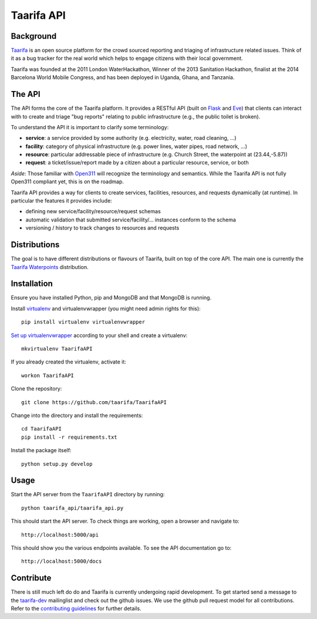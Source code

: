 Taarifa API
===========

Background
------------

Taarifa_ is an open source platform for the crowd sourced reporting and
triaging of infrastructure related issues. Think of it as a bug tracker for
the real world which helps to engage citizens with their local government.

Taarifa was founded at the 2011 London WaterHackathon, Winner of the 2013
Sanitation Hackathon, finalist at the 2014 Barcelona World Mobile Congress,
and has been deployed in Uganda, Ghana, and Tanzania.


The API
-------

The API forms the core of the Taarifa platform. It provides a RESTful
API (built on Flask_ and Eve_) that clients can interact with to create
and triage "bug reports" relating to public infrastructure (e.g., the
public toilet is broken).

To understand the API it is important to clarify some terminology:

- **service**: a service provided by some authority (e.g. electricity,
  water, road cleaning, ...)
- **facility**: category of physical infrastructure (e.g. power lines,
  water pipes, road network, ...)
- **resource**: particular addressable piece of infrastructure (e.g.
  Church Street, the waterpoint at (23.44,-5.87))
- **request**: a ticket/issue/report made by a citizen about a
  particular resource, service, or both

*Aside*: Those familiar with Open311_ will recognize the terminology and
semantics. While the Taarifa API is not fully Open311 compliant yet,
this is on the roadmap.

Taarifa API provides a way for clients to create services, facilities,
resources, and requests dynamically (at runtime). In particular the
features it provides include:

- defining new service/facility/resource/request schemas
- automatic validation that submitted service/facility/... instances
  conform to the schema
- versioning / history to track changes to resources and requests

Distributions
-------------

The goal is to have different distributions or flavours of Taarifa, built on
top of the core API. The main one is currently the `Taarifa Waterpoints`_
distribution.

Installation
------------

Ensure you have installed Python, pip and MongoDB and that MongoDB is running.

Install virtualenv_ and virtualenvwrapper (you might need admin rights for
this): ::

  pip install virtualenv virtualenvwrapper

`Set up virtualenvwrapper`_ according to your shell and create a virtualenv: ::

  mkvirtualenv TaarifaAPI

If you already created the virtualenv, activate it: ::

  workon TaarifaAPI

Clone the repository: ::

  git clone https://github.com/taarifa/TaarifaAPI

Change into the directory and install the requirements: ::

  cd TaarifaAPI
  pip install -r requirements.txt

Install the package itself: ::

  python setup.py develop


Usage
-----

Start the API server from the ``TaarifaAPI`` directory by running: ::

  python taarifa_api/taarifa_api.py

This should start the API server. To check things are working, open a
browser and navigate to: ::

  http://localhost:5000/api

This should show you the various endpoints available. To see the API
documentation go to: ::

  http://localhost:5000/docs


Contribute
----------

There is still much left do do and Taarifa is currently undergoing rapid
development. To get started send a message to the taarifa-dev_ mailinglist and
check out the github issues. We use the github pull request model for all
contributions. Refer to the `contributing guidelines`_ for further details.

.. _Taarifa: http://taarifa.org
.. _Taarifa Waterpoints: https://github.com/taarifa/TaarifaWaterpoints
.. _Open311: http://open311.org
.. _taarifa-dev: https://groups.google.com/forum/#!forum/taarifa-dev
.. _Eve: http://python-eve.org
.. _Flask: http://flask.pocoo.org
.. _contributing guidelines: CONTRIBUTING.rst
.. _virtualenv: http://docs.python-guide.org/en/latest/dev/virtualenvs/
.. _Set up virtualenvwrapper: http://virtualenvwrapper.readthedocs.org/en/latest/install.html#shell-startup-file
